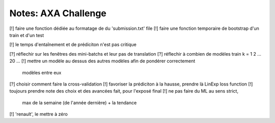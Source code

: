 Notes: AXA Challenge
------
[!] faire une fonction dédiée au formatage de du 'submission.txt' file
[!] faire une fonction temporaire de bootstrap d'un train et d'un test

[!] le temps d'entaînement et de prédiciton n'est pas critique

[?] réflechir sur les fenêtres des mini-batchs et leur pas de translation
[?] réflechir à combien de modèles train k = 1 2 ... 20 ...
[!] mettre un modèle au dessus des autres modèles afin de pondérer correctement
    modèles entre eux
[?] choisir comment faire la cross-validation
[!] favoriser la prédiciton à la hausse, prendre là LinExp loss function
[!] toujours prendre note des choix et des avancées fait, pour l'exposé final
[!] ne pas faire du ML au sens strict,
    max de la semaine (de l'année dernière) + la tendance
[!] 'renault', le mettre à zéro
